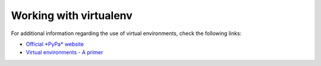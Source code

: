 .. _sec-resources:venv:

Working with virtualenv
-----------------------

For additional information regarding the use of virtual environments, check the following links:

- `Official *PyPa* website  <https://packaging.python.org/en/latest/guides/installing-using-pip-and-virtual-environments/#creating-a-virtual-environment/>`__

- `Virtual environments - A primer <https://realpython.com/python-virtual-environments-a-primer/>`__

 
